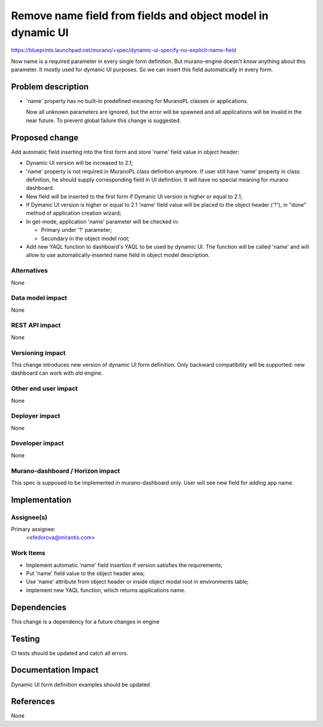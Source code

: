 ..
 This work is licensed under a Creative Commons Attribution 3.0 Unported
 License.

 http://creativecommons.org/licenses/by/3.0/legalcode


============================================================
Remove name field from fields and object model in dynamic UI
============================================================

https://blueprints.launchpad.net/murano/+spec/dynamic-ui-specify-no-explicit-name-field

Now name is a required parameter in every single form definition.
But murano-engine doesn't know anything about this parameter. It mostly used
for dymanic UI purposes. So we can insert this field automatically in every
form.


Problem description
===================

* 'name' property has no built-in predefined meaning for MuranoPL classes
  or applications.

  Now all unknown parameters are ignored, but the error will be spawned and
  all applications will be invalid in the near future.
  To prevent global failure this change is suggested.


Proposed change
===============

Add automatic field inserting into the first form and store 'name' field value
in object header:

* Dynamic UI version will be increased to 2.1;

* 'name' property is not required in MuranoPL class definition anymore.
  If user still have 'name' property in class definition, he should supply
  corresponding field in UI definition. It will have no special meaning for
  murano dashboard.

* New field will be inserted to the first form if Dymanic UI version is higher
  or equal to 2.1;

* If Dymanic UI version is higher or equal to 2.1 'name' field value will be
  placed to the object header ('?'), in "done" method of application creation
  wizard;



* In get-mode, application 'name' parameter will be checked in:

  * Primary under '?' parameter;
  * Secondary in the object model root;

* Add new YAQL function to dashboard's YAQL to be used by dynamic UI.
  The function will be called 'name' and will allow to use
  automatically-inserted name field in object model description.


Alternatives
------------

None

Data model impact
-----------------

None

REST API impact
---------------

None

Versioning impact
-----------------

This change introduces new version of dynamic UI form definition.
Only backward compatibility will be supported: new dashboard can work with old engine.

Other end user impact
---------------------

None

Deployer impact
---------------

None

Developer impact
----------------

None

Murano-dashboard / Horizon impact
---------------------------------

This spec is supposed to be implemented in murano-dashboard only.
User will see new field for adding app name.


Implementation
==============

Assignee(s)
-----------

Primary assignee:
  <efedorova@mirantis.com>


Work Items
----------

* Implement automatic 'name' field insertion if version satisfies the requirements;
* Put 'name' field value to the object header area;
* Use 'name' attribute from object header or inside object modal root
  in environments table;
* Implement new YAQL function, which returns applications name.


Dependencies
============

This change is a dependency for a future changes in engine


Testing
=======

CI tests should be updated and catch all errors.

Documentation Impact
====================

Dynamic UI form definition examples should be updated


References
==========

None
